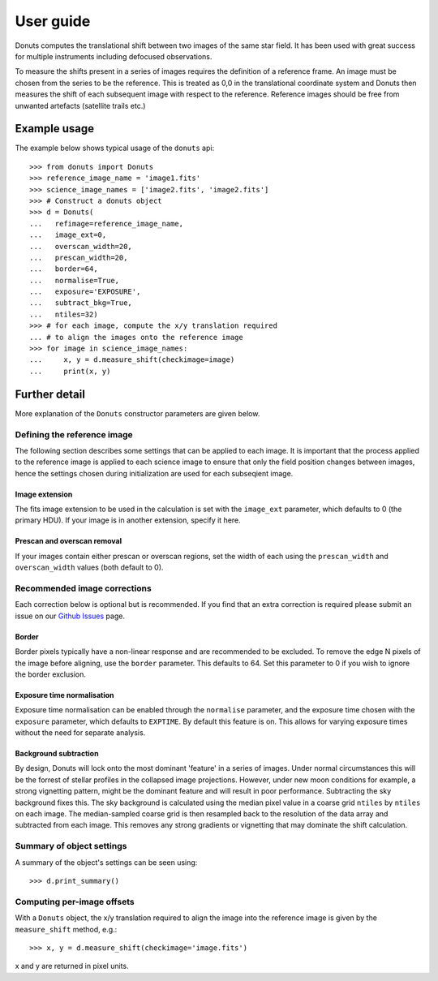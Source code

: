 **********
User guide
**********

Donuts computes the translational shift between two images of the same
star field. It has been used with great success for multiple instruments
including defocused observations.

To measure the shifts present in a series of images requires the
definition of a reference frame. An image must be chosen from the series
to be the reference. This is treated as 0,0 in the translational 
coordinate system and Donuts then measures the shift of each subsequent
image with respect to the reference. Reference images should be free 
from unwanted artefacts (satellite trails etc.)

Example usage
-------------

The example below shows typical usage of the ``donuts`` api::

    >>> from donuts import Donuts
    >>> reference_image_name = 'image1.fits'
    >>> science_image_names = ['image2.fits', 'image2.fits']
    >>> # Construct a donuts object
    >>> d = Donuts(
    ...   refimage=reference_image_name,
    ...   image_ext=0,
    ...   overscan_width=20,
    ...   prescan_width=20,
    ...   border=64,
    ...   normalise=True,
    ...   exposure='EXPOSURE',
    ...   subtract_bkg=True,
    ...   ntiles=32)
    >>> # for each image, compute the x/y translation required
    ... # to align the images onto the reference image
    >>> for image in science_image_names:
    ...     x, y = d.measure_shift(checkimage=image)
    ...     print(x, y)

Further detail
--------------

More explanation of the ``Donuts`` constructor parameters are given
below.

Defining the reference image
~~~~~~~~~~~~~~~~~~~~~~~~~~~~

The following section describes some settings that can be applied to
each image. It is important that the process applied to 
the reference image is applied to each science image to ensure that 
only the field position changes between images, hence the settings 
chosen during initialization are used for each subseqient image.

Image extension
```````````````

The fits image extension to be used in the calculation is set with 
the ``image_ext`` parameter, which defaults to 0 (the primary HDU). 
If your image is in another extension, specify it here. 


Prescan and overscan removal
````````````````````````````

If your images contain either prescan or overscan regions, set the width
of each using the ``prescan_width`` and ``overscan_width`` values (both
default to 0).


Recommended image corrections
~~~~~~~~~~~~~~~~~~~~~~~~~~~~~

Each correction below is optional but is recommended. If you find that 
an extra correction is required please submit an issue on our 
`Github Issues <https://github.com/jmccormac01/Donuts/issues>`_ page.


Border
``````

Border pixels typically have a non-linear response and are recommended to be
excluded. To remove the edge N pixels of the image before aligning,
use the ``border`` parameter. This defaults to 64. Set this parameter to 
0 if you wish to ignore the border exclusion. 

Exposure time normalisation
```````````````````````````

Exposure time normalisation can be enabled through the
``normalise`` parameter, and the exposure time chosen with the
``exposure`` parameter, which defaults to ``EXPTIME``. By default this
feature is on. This allows for varying exposure times without the need for 
separate analysis. 

Background subtraction
``````````````````````

By design, Donuts will lock onto the most dominant 'feature' in a series
of images. Under normal circumstances this will be the forrest of stellar 
profiles in the collapsed image projections. However, under new moon 
conditions for example, a strong vignetting pattern, might be the dominant 
feature and will result in poor performance. Subtracting the sky background 
fixes this. The sky background is calculated using the median pixel value in a 
coarse grid ``ntiles`` by ``ntiles`` on each image. The median-sampled coarse 
grid is then resampled back to the resolution of the data array and subtracted 
from each image. This removes any strong gradients or vignetting that may 
dominate the shift calculation. 

Summary of object settings
~~~~~~~~~~~~~~~~~~~~~~~~~~

A summary of the object's settings can be seen using::
    
    >>> d.print_summary()


Computing per-image offsets
~~~~~~~~~~~~~~~~~~~~~~~~~~~

With a ``Donuts`` object, the x/y translation required to align the
image into the reference image is given by the ``measure_shift`` method,
e.g.::

    >>> x, y = d.measure_shift(checkimage='image.fits')

x and y are returned in pixel units.

